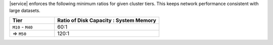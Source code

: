 |service| enforces the following minimum ratios for given cluster tiers. This keeps network performance consistent with large datasets.

.. list-table::
   :header-rows: 1
   :widths: 30 70

   * - Tier
     - Ratio of Disk Capacity : System Memory

   * - ``M10`` - ``M40``
     - 60:1
   * - => ``M50``
     - 120:1

.. example::

   To support 3 TB (or 3,072 GB) of disk capacity, select a cluster
   tier with a minimum of 32 GB of RAM. This would be ``M50`` or greater.




